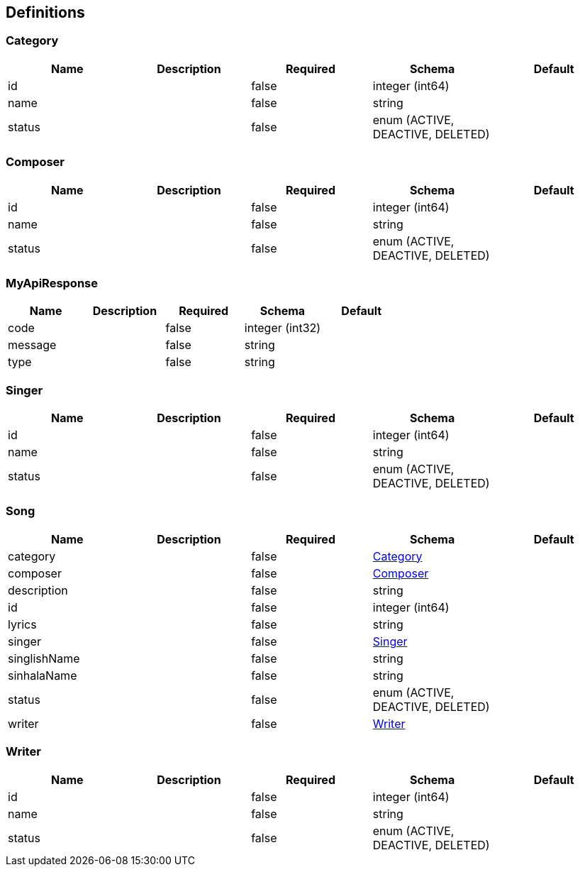 == Definitions
=== Category
[options="header"]
|===
|Name|Description|Required|Schema|Default
|id||false|integer (int64)|
|name||false|string|
|status||false|enum (ACTIVE, DEACTIVE, DELETED)|
|===

=== Composer
[options="header"]
|===
|Name|Description|Required|Schema|Default
|id||false|integer (int64)|
|name||false|string|
|status||false|enum (ACTIVE, DEACTIVE, DELETED)|
|===

=== MyApiResponse
[options="header"]
|===
|Name|Description|Required|Schema|Default
|code||false|integer (int32)|
|message||false|string|
|type||false|string|
|===

=== Singer
[options="header"]
|===
|Name|Description|Required|Schema|Default
|id||false|integer (int64)|
|name||false|string|
|status||false|enum (ACTIVE, DEACTIVE, DELETED)|
|===

=== Song
[options="header"]
|===
|Name|Description|Required|Schema|Default
|category||false|<<Category>>|
|composer||false|<<Composer>>|
|description||false|string|
|id||false|integer (int64)|
|lyrics||false|string|
|singer||false|<<Singer>>|
|singlishName||false|string|
|sinhalaName||false|string|
|status||false|enum (ACTIVE, DEACTIVE, DELETED)|
|writer||false|<<Writer>>|
|===

=== Writer
[options="header"]
|===
|Name|Description|Required|Schema|Default
|id||false|integer (int64)|
|name||false|string|
|status||false|enum (ACTIVE, DEACTIVE, DELETED)|
|===

